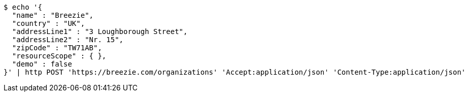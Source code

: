 [source,bash]
----
$ echo '{
  "name" : "Breezie",
  "country" : "UK",
  "addressLine1" : "3 Loughborough Street",
  "addressLine2" : "Nr. 15",
  "zipCode" : "TW71AB",
  "resourceScope" : { },
  "demo" : false
}' | http POST 'https://breezie.com/organizations' 'Accept:application/json' 'Content-Type:application/json'
----